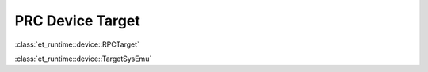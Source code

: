 PRC Device Target
-----------------

.. note:

   * Describe integration with the SimulatorAPI
   * Describe how the grpc , sys emu termination happens
   * Descrbie how sys-emu termination happens
   * Describe how Device multi threading works and how we expect the device MB reader thread to return at
     termination

:class:`et_runtime::device::RPCTarget`

:class:`et_runtime::device::TargetSysEmu`
